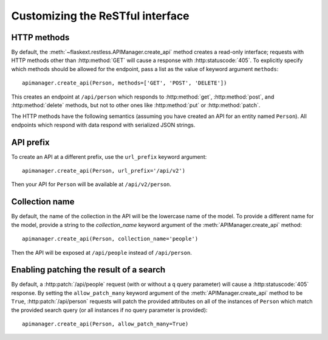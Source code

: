 .. _customizing:

Customizing the ReSTful interface
=================================

HTTP methods
~~~~~~~~~~~~

By default, the :meth:`~flaskext.restless.APIManager.create_api` method creates
a read-only interface; requests with HTTP methods other than :http:method:`GET`
will cause a response with :http:statuscode:`405`. To explicitly specify which
methods should be allowed for the endpoint, pass a list as the value of keyword
argument ``methods``::

    apimanager.create_api(Person, methods=['GET', 'POST', 'DELETE'])

This creates an endpoint at ``/api/person`` which responds to
:http:method:`get`, :http:method:`post`, and :http:method:`delete` methods, but
not to other ones like :http:method:`put` or :http:method:`patch`.

The HTTP methods have the following semantics (assuming you have created an API
for an entity named ``Person``). All endpoints which respond with data respond
with serialized JSON strings.

.. http:get:: /api/person

   Returns a list of all ``Person`` instances.

.. http:get:: /api/person/(int:id)

   Returns a single ``Person`` instance with the given ``id``.

.. http:get:: /api/person?q=<searchjson>

   Returns a list of all ``Person`` instances which match the search query
   specified in the query parameter ``q``. For more information on searching,
   see :ref:`searchformat`.

.. http:delete:: /api/person/(int:id)

   Deletes the person with the given ``id`` and returns :http:statuscode:`204`.

.. http:post:: /api/person

   Creates a new person in the database and returns its ``id``. The initial
   attributes of the ``Person`` are read as JSON from the body of the
   request. For information about the format of this request, see
   :ref:`requestformat`.

.. http:patch:: /api/person/(int:id)

   Updates the attributes of the ``Person`` with the given ``id``. The
   attributes are read as JSON from the body of the request. For information
   about the format of this request, see :ref:`requestformat`.

.. http:patch:: /api/person?q=<searchjson>

   This is only available if the ``allow_patch_many`` keyword argument is set
   to ``True`` when initializing the
   :class:`~flask.ext.restless.manager.APIManager` object. For more
   information, see :ref:`allowpatchmany`.

   Updates the attributes of all ``Person`` instances which match the search
   query specified in the query parameter ``q``. The attributes are read as
   JSON from the body of the request. For information about searching, see
   :ref:`search`. For information about the format of this request, see
   :ref:`requestformat`.
  
.. http:put:: /api/person?q=<searchjson>
.. http:put:: /api/person/(int:id)

   Aliases for :http:patch:`/api/person`.

API prefix
~~~~~~~~~~

To create an API at a different prefix, use the ``url_prefix`` keyword
argument::

    apimanager.create_api(Person, url_prefix='/api/v2')

Then your API for ``Person`` will be available at ``/api/v2/person``.

Collection name
~~~~~~~~~~~~~~~

By default, the name of the collection in the API will be the lowercase name of
the model. To provide a different name for the model, provide a string to the
`collection_name` keyword argument of the :meth:`APIManager.create_api`
method::

    apimanager.create_api(Person, collection_name='people')

Then the API will be exposed at ``/api/people`` instead of ``/api/person``.

Enabling patching the result of a search
~~~~~~~~~~~~~~~~~~~~~~~~~~~~~~~~~~~~~~~~

By default, a :http:patch:`/api/people` request (with or without a ``q`` query
parameter) will cause a :http:statuscode:`405` response. By setting the
``allow_patch_many`` keyword argument of the :meth:`APIManager.create_api`
method to be ``True``, :http:patch:`/api/person` requests will patch the
provided attributes on all of the instances of ``Person`` which match the
provided search query (or all instances if no query parameter is provided)::

    apimanager.create_api(Person, allow_patch_many=True)
